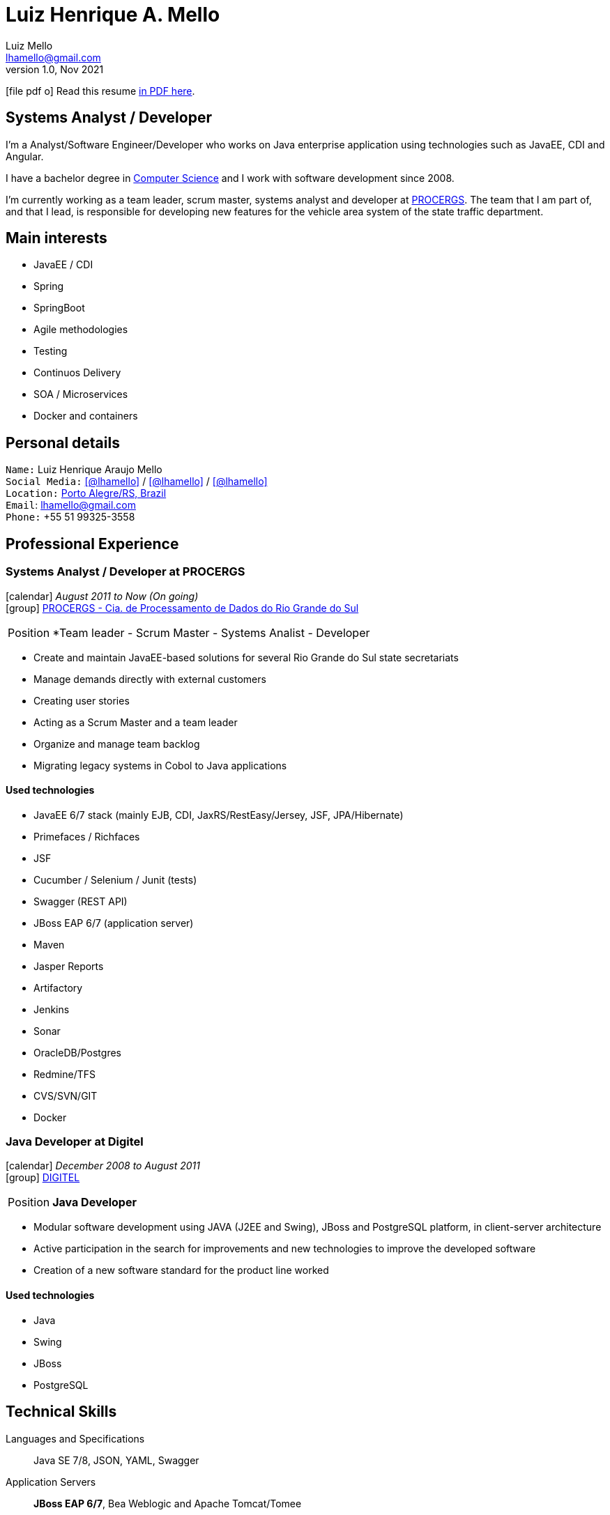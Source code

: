 = Luiz Henrique A. Mello
Luiz Mello <lhamello@gmail.com>
Kismet Chameleon <kismet@asciidoctor.org>
:revnumber: 1.0 
:revdate: Nov 2021
:icons: font
:linkattrs:
:sectanchors:
:sectlink:
:experimental:
:source-language: asciidoc
:includedir: _includes

// Refs
:link-resume: http://guilhermecastello.github.io/resume
:link-linkedin: https://www.linkedin.com/in/lhamello
:link-twitter: https://twitter.com/lhamello
:link-home: https://goo.gl/maps/NpRTv
:link-github: https://github.com/lhamello

// Other links
:link-procergs: http://www.procergs.rs.gov.br/
:link-digitel: http://www.digitel.com.br/pt/home/default.asp
:link-pucrs: https://www.pucrs.br/
:link-unisc: https://www.unisc.br/

ifeval::["{backend}" == "html5"]
icon:file-pdf-o[] Read this resume {link-resume}/index.pdf[in PDF here, role="external", window="_blank"]. +
endif::[]

ifeval::["{backend}" == "pdf"]
icon:html5[] Read this resume {link-resume}/index.html[in HTML5 here, role="external", window="_blank"]. +
endif::[]

[discrete]
== Systems Analyst / Developer

****

I'm a Analyst/Software Engineer/Developer who works on Java enterprise application using technologies such as JavaEE, CDI and Angular. +

I have a bachelor degree in {link-resume}/#_education[Computer Science] and I work with software development since 2008. +

I'm currently working as a team leader, scrum master, systems analyst and developer at {link-procergs}[PROCERGS^]. The team that I am part of, and that I lead, is responsible for developing new features for the vehicle area system of the state traffic department. +


****

== Main interests

* JavaEE / CDI
* Spring
* SpringBoot
* Agile methodologies
* Testing
* Continuos Delivery
* SOA / Microservices
* Docker and containers

== Personal details

`Name:` Luiz Henrique Araujo Mello +
`Social Media:` icon:linkedin[link={link-linkedin}, role="external", window="_blank", alt="@lhamello"] / icon:github[link={link-github}, role="external", window="_blank", alt="@lhamello"] / icon:twitter[link={link-twitter}, role="external", window="_blank", alt="@lhamello"] +
`Location:` {link-home}["Porto Alegre/RS, Brazil", role="external", window="_blank"] +
`Email`: lhamello@gmail.com +
`Phone:` +55 51 99325-3558


== Professional Experience

=== Systems Analyst / Developer at PROCERGS

icon:calendar[title="Period"] _August 2011 to Now (On going)_ +
icon:group[title="Employee"] {link-procergs}[PROCERGS - Cia. de Processamento de Dados do Rio Grande do Sul, role="external", window="_blank"] +

--
[horizontal]
Position:: *Team leader - Scrum Master - Systems Analist - Developer +
--

* Create and maintain JavaEE-based solutions for several Rio Grande do Sul state secretariats
* Manage demands directly with external customers
* Creating user stories
* Acting as a Scrum Master and a team leader
* Organize and manage team backlog
* Migrating legacy systems in Cobol to Java applications

==== Used technologies

* JavaEE 6/7 stack (mainly EJB, CDI, JaxRS/RestEasy/Jersey, JSF, JPA/Hibernate)
* Primefaces / Richfaces
* JSF
* Cucumber / Selenium / Junit (tests)
* Swagger (REST API)
* JBoss EAP 6/7 (application server)
* Maven
* Jasper Reports
* Artifactory
* Jenkins
* Sonar
* OracleDB/Postgres
* Redmine/TFS
* CVS/SVN/GIT
* Docker


=== Java Developer at Digitel

icon:calendar[title="Period"] _December 2008 to August 2011_ +
icon:group[title="Employee"] {link-digitel}[DIGITEL, role="external", window="_blank"] +

--
[horizontal]
Position:: *Java Developer* +
--

* Modular software development using JAVA (J2EE and Swing), JBoss and PostgreSQL platform, in client-server architecture
* Active participation in the search for improvements and new technologies to improve the developed software
* Creation of a new software standard for the product line worked

==== Used technologies

* Java
* Swing
* JBoss
* PostgreSQL



== Technical Skills

Languages and Specifications:: Java SE 7/8, JSON, YAML, Swagger

Application Servers:: *JBoss EAP 6/7*, Bea Weblogic and Apache Tomcat/Tomee

Frameworks and Libraries:: *Java EE* (JSF, JPA, EJB, CDI, JAX-RS, Servlet), J2EE, http://primefaces.org[Primefaces^].

OS:: Windows

Databases:: Oracle, PostgreSQL and HSQLDB/H2

Software Engineering:: OOP, DevOps, Design Patterns, Unit Testing, Integration Testing, BDD, Continuous Delivery

Tools:: Eclipse, Netbeans, Maven, Redmine, Subversion, Git, Asciidoctor, Jenkins, Sonar, Artifactory, Visual Studio Code.

ADLM:: AzureDevops

== Languages Skills

* Portuguese : Native
* English : Intermediate

== Education

=== Specialist degree: Software engineering with an emphasis on government solutions
* University: Universidade de Santa Cruz do Sul ({link-pucrs}[UNISC, role="external", window="_blank"])
* icon:calendar[title="Period"] _2014-2016_ - *Concluded*

=== Bachelor’s degree: Bachelor in Computer Science
* University: Pontifícia Universidade Católica do Rio Grande do Sul ({link-pucrs}[PUCRS, role="external", window="_blank"])
* icon:calendar[title="Period"] _2006-2010_ - *Concluded*
